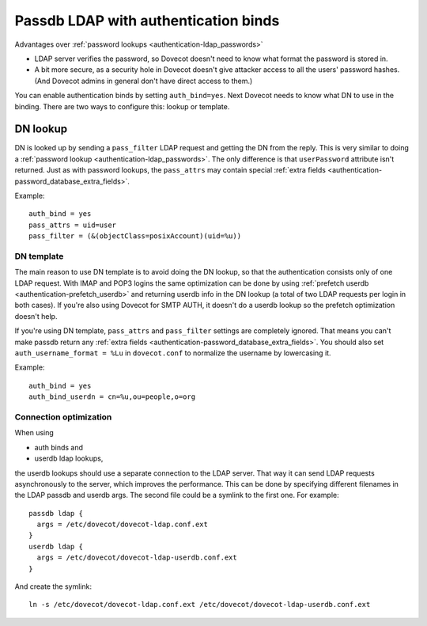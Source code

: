 .. _authentication-ldap_bind:

=====================================
Passdb LDAP with authentication binds
=====================================

Advantages over :ref:`password lookups <authentication-ldap_passwords>`

-  LDAP server verifies the password, so Dovecot doesn't need to know
   what format the password is stored in.

-  A bit more secure, as a security hole in Dovecot doesn't give
   attacker access to all the users' password hashes. (And Dovecot
   admins in general don't have direct access to them.)

You can enable authentication binds by setting ``auth_bind=yes``. Next
Dovecot needs to know what DN to use in the binding. There are two ways
to configure this: lookup or template.

DN lookup
---------

DN is looked up by sending a ``pass_filter`` LDAP request and getting
the DN from the reply. This is very similar to doing a
:ref:`password lookup <authentication-ldap_passwords>`.
The only difference is that ``userPassword`` attribute isn't returned. Just
as with password lookups, the ``pass_attrs`` may contain special
:ref:`extra fields <authentication-password_database_extra_fields>`.

Example:

::

   auth_bind = yes
   pass_attrs = uid=user
   pass_filter = (&(objectClass=posixAccount)(uid=%u))

DN template
===========

The main reason to use DN template is to avoid doing the DN lookup, so
that the authentication consists only of one LDAP request. With IMAP and
POP3 logins the same optimization can be done by using :ref:`prefetch
userdb <authentication-prefetch_userdb>`
and returning userdb info in the DN lookup (a total of two LDAP requests
per login in both cases). If you're also using Dovecot for SMTP AUTH, it
doesn't do a userdb lookup so the prefetch optimization doesn't help.

If you're using DN template, ``pass_attrs`` and ``pass_filter`` settings
are completely ignored. That means you can't make passdb return any
:ref:`extra fields <authentication-password_database_extra_fields>`.
You should also set ``auth_username_format = %Lu`` in ``dovecot.conf``
to normalize the username by lowercasing it.

Example:

::

   auth_bind = yes
   auth_bind_userdn = cn=%u,ou=people,o=org

Connection optimization
=======================

When using

-  auth binds and

-  userdb ldap lookups,

the userdb lookups should use a separate connection to the LDAP server.
That way it can send LDAP requests asynchronously to the server, which
improves the performance. This can be done by specifying different
filenames in the LDAP passdb and userdb args. The second file could be a
symlink to the first one. For example:

::

   passdb ldap {
     args = /etc/dovecot/dovecot-ldap.conf.ext
   }
   userdb ldap {
     args = /etc/dovecot/dovecot-ldap-userdb.conf.ext
   }

And create the symlink:

::

   ln -s /etc/dovecot/dovecot-ldap.conf.ext /etc/dovecot/dovecot-ldap-userdb.conf.ext
